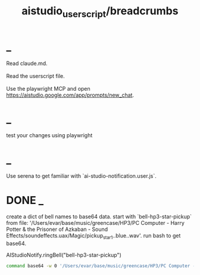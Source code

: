 #+TITLE: aistudio_userscript/breadcrumbs

* _
#+begin_verse
Read claude.md.

Read the userscript file.

Use the playwright MCP and open https://aistudio.google.com/app/prompts/new_chat.
#+end_verse

* _
#+begin_verse
#+end_verse

#+begin_verse
test your changes using playwright
#+end_verse

* _
#+begin_verse
Use serena to get familiar with `ai-studio-notification.user.js`.
#+end_verse

* DONE _
#+begin_verse
create a dict of bell names to base64 data. start with `bell-hp3-star-pickup`  from file: '/Users/evar/base/music/greencase/HP3/PC Computer - Harry Potter & the Prisoner of Azkaban - Sound Effects/soundeffects.uax/Magic/pickup_star1..blue..wav'. run bash to get base64.
#+end_verse

#+begin_example js
AIStudioNotify.ringBell("bell-hp3-star-pickup")
#+end_example

#+begin_src zsh :eval never
command base64 -w 0 '/Users/evar/base/music/greencase/HP3/PC Computer - Harry Potter & the Prisoner of Azkaban - Sound Effects/soundeffects.uax/Magic/pickup_star1..blue..wav'
#+end_src

